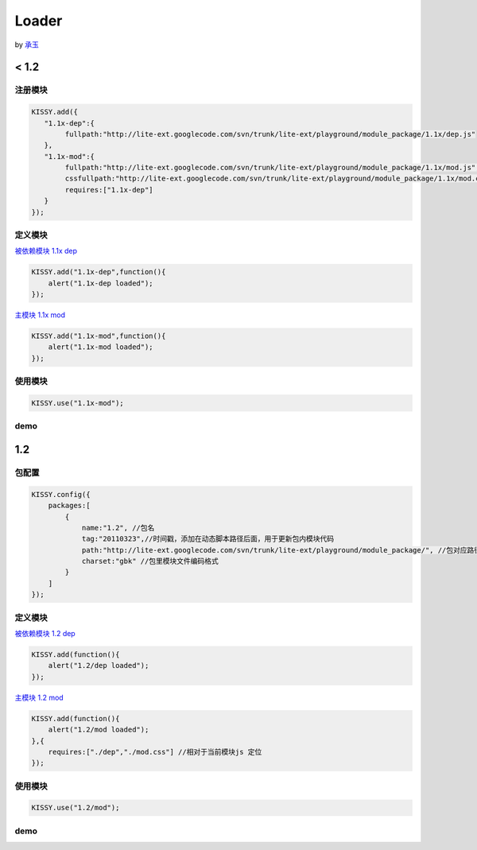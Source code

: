 ﻿.. py:currentmodule:: Loader

Loader
===================================

by `承玉 <yiminghe@gmail.com>`_

< 1.2
------------------------------------

注册模块
~~~~~~~~~~~~~~~~~~~~~~~~~~~~~~~~~~~~


.. code-block:: javascript

    KISSY.add({
       "1.1x-dep":{
            fullpath:"http://lite-ext.googlecode.com/svn/trunk/lite-ext/playground/module_package/1.1x/dep.js"
       },
       "1.1x-mod":{
            fullpath:"http://lite-ext.googlecode.com/svn/trunk/lite-ext/playground/module_package/1.1x/mod.js",            
            cssfullpath:"http://lite-ext.googlecode.com/svn/trunk/lite-ext/playground/module_package/1.1x/mod.css",
            requires:["1.1x-dep"]
       } 
    });    
    

定义模块
~~~~~~~~~~~~~~~~~~~~~~~~~~~~~~~~~~~~~~~~~

`被依赖模块 1.1x dep <http://lite-ext.googlecode.com/svn/trunk/lite-ext/playground/module_package/1.1x/dep.js>`_

.. code-block:: javascript

    KISSY.add("1.1x-dep",function(){
        alert("1.1x-dep loaded");
    });


`主模块 1.1x mod <http://lite-ext.googlecode.com/svn/trunk/lite-ext/playground/module_package/1.1x/mod.js>`_

.. code-block:: javascript
    
    KISSY.add("1.1x-mod",function(){
        alert("1.1x-mod loaded");
    });
        
    
使用模块
~~~~~~~~~~~~~~~~~~~~~~~~~~~~~~~~~~~~~~~~~


.. code-block:: javascript

    KISSY.use("1.1x-mod");   
    
    
demo
~~~~~~~~~~~~~~~~~~~~~~~~~~~~~~~~~~~~~~~~~~~

.. raw:: html

    <button id='k11x'>1.1x 启动主模块</button>
    <script>
        KISSY.add({
           "1.1x-dep":{
                fullpath:"http://lite-ext.googlecode.com/svn/trunk/lite-ext/playground/module_package/1.1x/dep.js"
           },
           "1.1x-mod":{
                fullpath:"http://lite-ext.googlecode.com/svn/trunk/lite-ext/playground/module_package/1.1x/mod.js",
                cssfullpath:"http://lite-ext.googlecode.com/svn/trunk/lite-ext/playground/module_package/1.1x/mod.css",
                requires:["1.1x-dep"]
           } 
        });  
        KISSY.one("#k11x").on("click",function(){
            KISSY.use("1.1x-mod");
        });  
    </script>
    
    
1.2
------------------------------------

包配置
~~~~~~~~~~~~~~~~~~~~~~~~~~~~~~~~~~~~


.. code-block:: javascript

    KISSY.config({
        packages:[
            {
                name:"1.2", //包名
                tag:"20110323",//时间戳，添加在动态脚本路径后面，用于更新包内模块代码
                path:"http://lite-ext.googlecode.com/svn/trunk/lite-ext/playground/module_package/", //包对应路径，相对路径指相对于当前页面路径
                charset:"gbk" //包里模块文件编码格式
            }
        ]
    });
    

定义模块
~~~~~~~~~~~~~~~~~~~~~~~~~~~~~~~~~~~~~~~~~

`被依赖模块 1.2 dep <http://lite-ext.googlecode.com/svn/trunk/lite-ext/playground/module_package/1.2/dep.js>`_

.. code-block:: javascript

    KISSY.add(function(){
        alert("1.2/dep loaded");
    });


`主模块 1.2 mod <http://lite-ext.googlecode.com/svn/trunk/lite-ext/playground/module_package/1.2/mod.js>`_

.. code-block:: javascript
    
    KISSY.add(function(){
        alert("1.2/mod loaded");
    },{
        requires:["./dep","./mod.css"] //相对于当前模块js 定位
    });
        
    
使用模块
~~~~~~~~~~~~~~~~~~~~~~~~~~~~~~~~~~~~~~~~~


.. code-block:: javascript

    KISSY.use("1.2/mod");  
    
    
demo
~~~~~~~~~~~~~~~~~~~~~~~~~~~~~~~~~~~~~~~~~~~

.. raw:: html

    <button id='k12'>1.2 启动主模块</button>
    <script>
        KISSY.config({
            packages:[
                {
                    name:"1.2", //包名
                    tag:"20110323",//时间戳，添加在动态脚本路径后面，用于更新包内模块代码
                    path:"http://lite-ext.googlecode.com/svn/trunk/lite-ext/playground/module_package/", //包对应路径，相对路径指相对于当前页面路径
                    charset:"gbk" //包里模块文件编码格式
                }
            ]
        });
        KISSY.one("#k12").on("click",function(){
            KISSY.use("1.2/mod");
        });  
    </script>